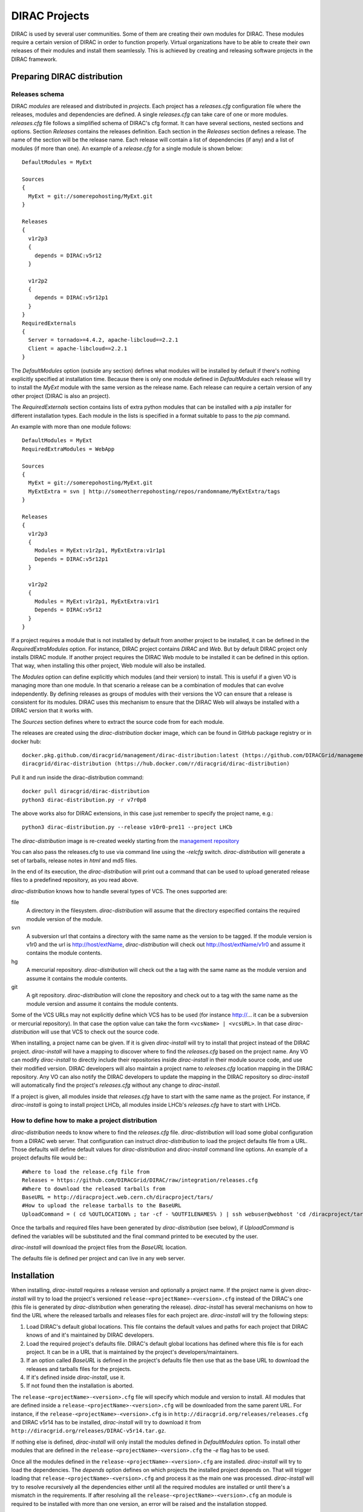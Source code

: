 .. _dirac_projects:

==============
DIRAC Projects
==============

DIRAC is used by several user communities. Some of them are creating their own modules for DIRAC. 
These modules require a certain version of DIRAC in order to function properly. Virtual organizations 
have to be able to create their own releases of their modules and install them seamlessly.
This is achieved by creating and releasing software projects in the DIRAC framework.

Preparing DIRAC distribution
@@@@@@@@@@@@@@@@@@@@@@@@@@@@@@@@@ 

Releases schema
---------------

DIRAC *modules* are released and distributed in *projects*. Each project has a *releases.cfg* 
configuration file where the releases, modules and dependencies are defined. A single *releases.cfg* 
can take care of one or more modules. *releases.cfg* file follows a simplified schema of DIRAC's cfg 
format. It can have several sections, nested sections and options. Section *Releases* contains the 
releases definition. Each section in the *Releases* section defines a release. The name of the 
section will be the release name. Each release will contain a list of dependencies (if any) 
and a list of modules (if more than one). An example of a *release.cfg* for a single module is 
shown below::
 
   DefaultModules = MyExt
   
   Sources
   {
     MyExt = git://somerepohosting/MyExt.git
   }
   
   Releases
   {
     v1r2p3
     {
       depends = DIRAC:v5r12
     }
   
     v1r2p2
     {
       depends = DIRAC:v5r12p1
     }
   }
   RequiredExternals
   {
     Server = tornado>=4.4.2, apache-libcloud==2.2.1
     Client = apache-libcloud==2.2.1
   }

The *DefaultModules* option (outside any section) defines what modules will be installed by default 
if there's nothing explicitly specified at installation time. Because there is only one module defined 
in *DefaultModules* each release will try to install the *MyExt* module with the same version as the 
release name. Each release can require a certain version of any other project (DIRAC is also an project).

The *RequiredExternals* section contains lists of extra python modules that can be installed with
a *pip* installer for different installation types. Each module in the lists is specified in a format
suitable to pass to the *pip* command.

An example with more than one module follows::

   DefaultModules = MyExt
   RequiredExtraModules = WebApp
   
   Sources
   {
     MyExt = git://somerepohosting/MyExt.git
     MyExtExtra = svn | http://someotherrepohosting/repos/randomname/MyExtExtra/tags
   }
   
   Releases
   {
     v1r2p3
     {
       Modules = MyExt:v1r2p1, MyExtExtra:v1r1p1
       Depends = DIRAC:v5r12p1
     }
   
     v1r2p2
     {
       Modules = MyExt:v1r2p1, MyExtExtra:v1r1
       Depends = DIRAC:v5r12
     }
   }
 
If a project requires a module that is not installed by default from another project to be installed, 
it can be defined in the *RequiredExtraModules* option. For instance, DIRAC project contains *DIRAC* 
and *Web*. But by default DIRAC project only installs DIRAC module. If another project requires the 
DIRAC Web module to be installed it can be defined in this option. That way, when installing this 
other project, Web module will also be installed.

The *Modules* option can define explicitly which modules (and their version) to install. This is useful 
if a given VO is managing more than one module. In that scenario a release can be a combination of modules 
that can evolve independently. By defining releases as groups of modules with their versions the VO can 
ensure that a release is consistent for its modules. DIRAC uses this mechanism to ensure that the DIRAC 
Web will always be installed with a DIRAC version that it works with.

The *Sources* section defines where to extract the source code from for each module. 

The releases are created using the *dirac-distribution* docker image, which can be found in GitHub package registry or in docker hub::

  docker.pkg.github.com/diracgrid/management/dirac-distribution:latest (https://github.com/DIRACGrid/management/packages/79929)
  diracgrid/dirac-distribution (https://hub.docker.com/r/diracgrid/dirac-distribution)

Pull it and run inside the dirac-distribution command::

  docker pull diracgrid/dirac-distribution
  python3 dirac-distribution.py -r v7r0p8

The above works also for DIRAC extensions, in this case just remember to specify the project name, e.g.::

  python3 dirac-distribution.py --release v10r0-pre11 --project LHCb

The *dirac-distribution* image is re-created weekly starting from the
`management repository <https://github.com/DIRACGrid/management>`_

You can also pass the releases.cfg to use via command line using the *-relcfg* switch. 
*dirac-distribution* will generate a set of tarballs, release notes in *html* and md5 files.

In the end of its execution, the *dirac-distribution* will print out a command that can be
used to upload generated release files to a predefined repository, as you read above.

*dirac-distribution* knows how to handle several types of VCS. The ones supported are:

file
 A directory in the filesystem. *dirac-distribution* will assume that the directory especified contains 
 the required module version of the module.
 
svn
 A subversion url that contains a directory with the same name as the version to be tagged. If the module 
 version is v1r0 and the url is http://host/extName, *dirac-distribution* will check out 
 http://host/extName/v1r0 and assume it contains the module contents.
 
hg
 A mercurial repository. *dirac-distribution* will check out the a tag with the same name as the module 
 version and assume it contains the module contents.
 
git
 A git repository. *dirac-distribution* will clone the repository and check out to a tag with the same 
 name as the module version and assume it contains the module contents.
 
Some of the VCS URLs may not explicitly define which VCS has to be used (for instance http://... it can 
be a subversion or mercurial repository). In that case the option value can take the form ``<vcsName> | <vcsURL>``. 
In that case *dirac-distribution* will use that VCS to check out the source code.

When installing, a project name can be given. If it is given *dirac-install* will try to install that project 
instead of the DIRAC project. *dirac-install* will have a mapping to discover where to find the *releases.cfg* 
based on the project name. Any VO can modify *dirac-install* to directly include their repositories inside 
*dirac-install* in their module source code, and use their modified version. DIRAC developers will also maintain 
a project name to *releases.cfg* location mapping in the DIRAC repository. Any VO can also notify the DIRAC 
developers to update the mapping in the DIRAC repository so *dirac-install* will automatically find the 
project's *releases.cfg* without any change to *dirac-install*.

If a project is given, all modules inside that *releases.cfg* have to start with the same name as the project. 
For instance, if *dirac-install* is going to install project LHCb, all modules inside LHCb's *releases.cfg* 
have to start with LHCb. 


How to define how to make a project distribution
------------------------------------------------

*dirac-distribution* needs to know where to find the *releases.cfg* file. *dirac-distribution* will load 
some global configuration from a DIRAC web server. That configuration can instruct *dirac-distribution* 
to load the project defaults file from a URL. Those defaults will define default values for 
*dirac-distribution* and *dirac-install* command line options. An example of a project defaults file would be:::

 #Where to load the release.cfg file from
 Releases = https://github.com/DIRACGrid/DIRAC/raw/integration/releases.cfg
 #Where to download the released tarballs from
 BaseURL = http://diracproject.web.cern.ch/diracproject/tars/
 #How to upload the release tarballs to the BaseURL
 UploadCommand = ( cd %OUTLOCATION% ; tar -cf - %OUTFILENAMES% ) | ssh webuser@webhost 'cd /diracproject/tars &&  tar -xvf - && ls *.tar.gz > tars.list'

Once the tarballs and required files have been generated by *dirac-distribution* (see below), 
if *UploadCommand* is defined the variables will be substituted and the final command printed to 
be executed by the user.

*dirac-install* will download the project files from the *BaseURL* location.

The defaults file is defined per project and can live in any web server.


Installation
@@@@@@@@@@@@

When installing, *dirac-install* requires a release version and optionally a project name. If the project 
name is given *dirac-install* will try to load the project's versioned ``release-<projectName>-<version>.cfg`` 
instead of the DIRAC's one (this file is generated by *dirac-distribution* when generating the release). 
*dirac-install* has several mechanisms on how to find the URL where the released tarballs and releases 
files for each project are. *dirac-install* will try the following steps:

1. Load DIRAC's default global locations. This file contains the default values and paths for each project 
   that DIRAC knows of and it's maintained by DIRAC developers.
2. Load the required project's defaults file. DIRAC's default global locations has defined where this file 
   is for each project. It can be in a URL that is maintained by the project's developers/maintainers.
3. If an option called *BaseURL* is defined in the project's defaults file then use that as the base URL to 
   download the releases and tarballs files for the projects.
4. If it's defined inside *dirac-install*, use it.
5. If not found then the installation is aborted.

The ``release-<projectName>-<version>.cfg`` file will specify which module and version to install. All modules 
that are defined inside a ``release-<projectName>-<version>.cfg`` will be downloaded from the same parent URL. 
For instance, if the ``release-<projectName>-<version>.cfg``  is in ``http://diracgrid.org/releases/releases.cfg`` 
and DIRAC v5r14 has to be installed, *dirac-install* will try to download it from 
``http://diracgrid.org/releases/DIRAC-v5r14.tar.gz``.

If nothing else is defined, *dirac-install* will only install the modules defined in *DefaultModules* option. 
To install other modules that are defined in the ``release-<projectName>-<version>.cfg`` the *-e* flag has to 
be used. 

Once all the modules defined in the ``release-<projectName>-<version>.cfg``  are installed. *dirac-install* 
will try to load the dependencies. The *depends* option defines on which projects the installed project 
depends on. That will trigger loading that ``release-<projectName>-<version>.cfg``  and process it as the 
main one was processed. *dirac-install* will try to resolve recursively all the dependencies either until 
all the required modules are installed or until there's a mismatch in the requirements. If after resolving 
all the ``release-<projectName>-<version>.cfg``  an module is required to be installed with more than one 
version, an error will be raised and the installation stopped.

The set of parameters used to install a project is called an *installation*. *dirac-install* also has support 
for *installations*. Each *installation* is a set of default values for *dirac-install*. If the -V switch 
is used *dirac-install* will try to load the defaults file for that installation and use those defaults for 
the arguments.


Reference of *releases.cfg*  schema
-----------------------------------

::

 #List of modules to be installed by default for the project
 DefaultModules = MyExt
 #Extra modules to be installed
 RequiredExtraModules = WebApp
 
 #Section containing where to find the source code to generate releases
 Sources
 {
   #Source URL for module MyExt
   MyExt = git://somerepohosting/MyExt.git
   MyExtExtra = svn | http://someotherrepohosting/repos/randomname/MyExtExtra/tags
 }
 
 #Section containing the list of releases
 Releases
 {
   #Release v1r2p3
   v1r2p3
   {
     #(Optional) Contains a comma separated list of modules for this release and their version in format
     # *extName(:extVersion)? (, extName(:extVersion)?)** . 
     #If this option is not defined, modules defined in *DefaultExtensions* will be installed 
     # with the same version as the release.
     Modules = MyExt:v1r2p1, MyExtExtra:v1r1p1
     
     #(Optional) Comma separated list of projects on which this project depends in format 
     # *projectName(:projectVersion)? (, projectName(:projectVersion)?)**. 
     #Defining this option triggers installation on the depended project. 
     #This is useful to install the proper version of DIRAC on which a set of modules depend.
     Depends = DIRAC:v5r12p1
   }
 
   v1r2p2
   {
     Modules = MyExt:v1r2p1, MyExtExtra:v1r1
   }
 }
 
Reference of an installation's defaults file
--------------------------------------------

::

 #(Everything in here is optional) Default values for dirac-install
 LocalInstallation
 {
   #Install the requested project instead of this one
   # Useful for setting defaults for VOs by defining them as projects and
   # using this feature to install DIRAC instead of the VO name
   Project = DIRAC
   #Release to install if not defined via command line
   Release = v1r4
   #Modules to install by default
   ModulesToInstall = MyExt
   #Type of externals to install (client, client-full, server)
   ExternalsType = client
   #Version of lcg bundle to install
   LcgVer = v14r2
   #Install following DIRAC's pro/versions schema
   UseVersionDir = False
   #Force building externals
   BuildExternals = False
   #Build externals if the required externals is not available
   BuildIfNotAvailable = False
   #Enable debug logging
   Debug = False
 }
 
 
Reference of global default's file
----------------------------------

Global defaults is the file that *dirac-install* will try to load to discover where the each project's 
``defaults.cfg`` file is. The schema is as follows::

 Projects
 {
    #Project name
    ProjectName
    { 
       #Where to find the defaults
       DefaultsLocation = http://somehost/somepath/defaultsProject.cfg
       #Release file location
       ReleasesLocation = http://endoftheworld/releases.cfg
    }
    Project2Name
    {
       DefaultsLocation = http://someotherhost/someotherpath/chunkybacon.cfg
    }
 }
 Installations
 {
   #Project name or installation name
   InstallationName
   {
     #Location of the defaults for this installation
     DefaultsLocation = http://somehost/somepath/defaultsProject.cfg
     #Default values for dirac-install
     LocalInstallation
     {
       #This section can contain the same as the LocalInstallation section in each project's defaults.cfg
     }
   }
   #And repeat for each installation or project
   OtherInstallation
   {
     ....
   }
   #Alias with another names
   ThisIsAnAlias = InstallationName
 }


All the values in the defined defaults file file take precedence over the global ones. This file is useful 
for DIRAC maintainers to keep track of all the projects installable via native dirac-install.

Common pitfalls
---------------

Installation will find a given *releases.cfg*  by looking up the project name. All modules defined inside 
a *releases.cfg*  have to start with the same name as the project. For instance, if the project is *MyVO*, 
all modules inside have to start with *MyVO*. *MyVOWeb*, *MyVOSomething* and MyVO are all valid module 
names inside a *MyVO* *releases.cfg* 
